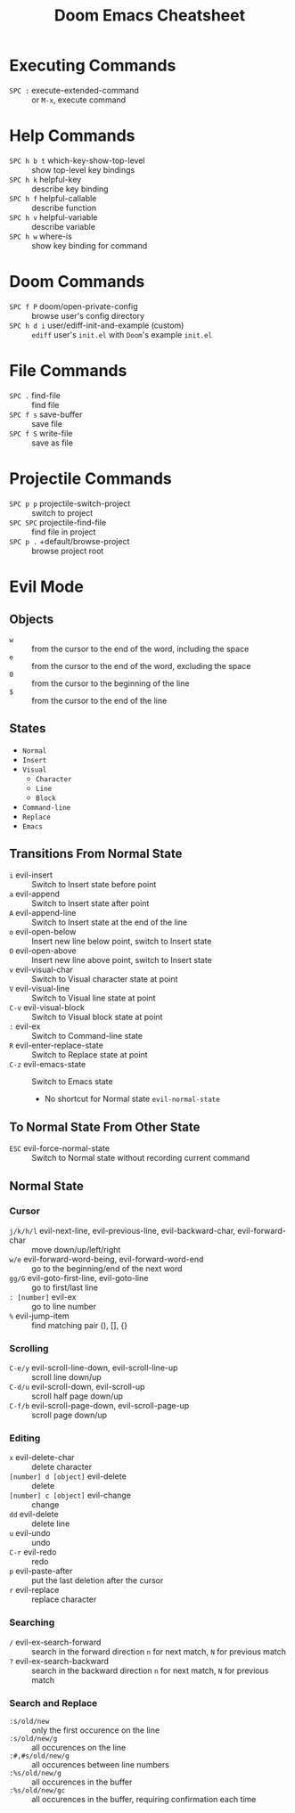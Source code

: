 #+title: Doom Emacs Cheatsheet

* Executing Commands
- =SPC := execute-extended-command :: or =M-x=, execute command
* Help Commands
- =SPC h b t= which-key-show-top-level :: show top-level key bindings
- =SPC h k= helpful-key :: describe key binding
- =SPC h f= helpful-callable :: describe function
- =SPC h v= helpful-variable :: describe variable
- =SPC h w= where-is :: show key binding for command
* Doom Commands
- =SPC f P= doom/open-private-config :: browse user's config directory
- =SPC h d i= user/ediff-init-and-example (custom) :: =ediff= user's =init.el= with =Doom='s example =init.el=
* File Commands
- =SPC .= find-file :: find file
- =SPC f s= save-buffer :: save file
- =SPC f S= write-file :: save as file
* Projectile Commands
- =SPC p p= projectile-switch-project :: switch to project
- =SPC SPC= projectile-find-file :: find file in project
- =SPC p .= +default/browse-project :: browse project root
* Evil Mode
** Objects
- =w= :: from the cursor to the end of the word, including the space
- =e= :: from the cursor to the end of the word, excluding the space
- =0= :: from the cursor to the beginning of the line
- =$= :: from the cursor to the end of the line
** States
- =Normal=
- =Insert=
- =Visual=
  - =Character=
  - =Line=
  - =Block=
- =Command-line=
- =Replace=
- =Emacs=
** Transitions From Normal State
- =i= evil-insert :: Switch to Insert state before point
- =a= evil-append :: Switch to Insert state after point
- =A= evil-append-line :: Switch to Insert state at the end of the line
- =o= evil-open-below :: Insert new line below point, switch to Insert state
- =O= evil-open-above :: Insert new line above point, switch to Insert state
- =v= evil-visual-char :: Switch to Visual character state at point
- =V= evil-visual-line :: Switch to Visual line state at point
- =C-v= evil-visual-block :: Switch to Visual block state at point
- =:= evil-ex :: Switch to Command-line state
- =R= evil-enter-replace-state :: Switch to Replace state at point
- =C-z= evil-emacs-state :: Switch to Emacs state
  - No shortcut for Normal state =evil-normal-state=
** To Normal State From Other State
- =ESC= evil-force-normal-state :: Switch to Normal state without recording current command
** Normal State
*** Cursor
- =j/k/h/l= evil-next-line, evil-previous-line, evil-backward-char, evil-forward-char :: move down/up/left/right
- =w/e= evil-forward-word-being, evil-forward-word-end :: go to the beginning/end of the next word
- =gg/G= evil-goto-first-line, evil-goto-line :: go to first/last line
- =: [number]= evil-ex :: go to line number
- =%= evil-jump-item :: find matching pair (), [], {}
*** Scrolling
- =C-e/y= evil-scroll-line-down, evil-scroll-line-up :: scroll line down/up
- =C-d/u= evil-scroll-down, evil-scroll-up :: scroll half page down/up
- =C-f/b= evil-scroll-page-down, evil-scroll-page-up :: scroll page down/up
*** Editing
- =x= evil-delete-char :: delete character
- =[number] d [object]= evil-delete :: delete
- =[number] c [object]= evil-change :: change
- =dd= evil-delete :: delete line
- =u= evil-undo :: undo
- =C-r= evil-redo :: redo
- =p= evil-paste-after :: put the last deletion after the cursor
- =r= evil-replace :: replace character
*** Searching
- =/= evil-ex-search-forward :: search in the forward direction
  =n= for next match, =N= for previous match
- =?= evil-ex-search-backward :: search in the backward direction
  =n= for next match, =N= for previous match
*** Search and Replace
- =:s/old/new= :: only the first occurence on the line
- =:s/old/new/g= :: all occurences on the line
- =:#,#s/old/new/g= :: all occurences between line numbers
- =:%s/old/new/g= :: all occurences in the buffer
- =:%s/old/new/gc= :: all occurences in the buffer, requiring confirmation each time

